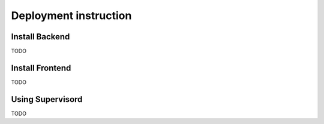 Deployment instruction
======================

Install Backend
***************
TODO


Install Frontend
****************
TODO


Using Supervisord
*****************

TODO